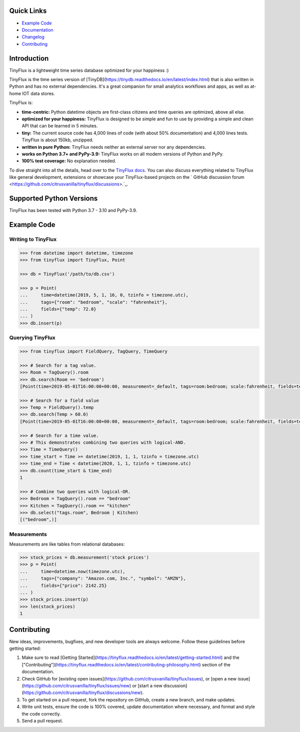 .. image:: https://github.com/citrusvanilla/tinyflux/blob/master/artwork/tinyfluxdb-light.png?raw=true#gh-dark-mode-only
    :width: 500
   
.. image:: https://github.com/citrusvanilla/tinyflux/blob/master/artwork/tinyfluxdb-dark.png?raw=true#gh-light-mode-only
    :width: 500

|Build Status| |Coverage| |Version|

Quick Links
***********

- `Example Code`_
- `Documentation <http://tinyflux.readthedocs.org/>`_
- `Changelog <https://tinyflux.readthedocs.io/en/latest/changelog.html>`_
- `Contributing`_

Introduction
************

TinyFlux is a lightweight time series database optimized for your happiness :)

TinyFlux is the time series version of [TinyDB](https://tinydb.readthedocs.io/en/latest/index.html) that is also written in Python and has no external dependencies.  It's a great companion for small analytics workflows and apps, as well as at-home IOT data stores.

TinyFlux is:

- **time-centric:** Python datetime objects are first-class citizens and time queries are optimized, above all else.

- **optimized for your happiness:** TinyFlux is designed to be simple and
  fun to use by providing a simple and clean API that can be learned in 5 minutes.

- **tiny:** The current source code has 4,000 lines of code (with about 50%
  documentation) and 4,000 lines tests.  TinyFlux is about 150kb, unzipped.

- **written in pure Python:** TinyFlux needs neither an external server nor any dependencies.

- **works on Python 3.7+ and PyPy-3.9:** TinyFlux works on all modern versions of Python
  and PyPy.

- **100% test coverage:** No explanation needed.

To dive straight into all the details, head over to the `TinyFlux docs <https://tinyflux.readthedocs.io/>`_. You can also discuss everything related to TinyFlux like general development, extensions or showcase your TinyFlux-based projects on the ` GitHub discussion forum <https://github.com/citrusvanilla/tinyflux/discussions>.`_.

Supported Python Versions
*************************

TinyFlux has been tested with Python 3.7 - 3.10 and PyPy-3.9.

Example Code
************

Writing to TinyFlux
===================

.. code-block:: python

    >>> from datetime import datetime, timezone
    >>> from tinyflux import TinyFlux, Point

    >>> db = TinyFlux('/path/to/db.csv')

    >>> p = Point(
    ...     time=datetime(2019, 5, 1, 16, 0, tzinfo = timezone.utc),
    ...     tags={"room": "bedroom", "scale": "fahrenheit"},
    ...     fields={"temp": 72.0}
    ... )
    >>> db.insert(p)


Querying TinyFlux
=================

.. code-block:: python

    >>> from tinyflux import FieldQuery, TagQuery, TimeQuery

    >>> # Search for a tag value.
    >>> Room = TagQuery().room
    >>> db.search(Room == 'bedroom')
    [Point(time=2019-05-01T16:00:00+00:00, measurement=_default, tags=room:bedroom; scale:fahrenheit, fields=temp:72.0)]

    >>> # Search for a field value
    >>> Temp = FieldQuery().temp
    >>> db.search(Temp > 60.0)
    [Point(time=2019-05-01T16:00:00+00:00, measurement=_default, tags=room:bedroom; scale:fahrenheit, fields=temp:72.0)]

    >>> # Search for a time value.
    >>> # This demonstrates combining two queries with logical-AND.
    >>> Time = TimeQuery()
    >>> time_start = Time >= datetime(2019, 1, 1, tzinfo = timezone.utc)
    >>> time_end = Time < datetime(2020, 1, 1, tzinfo = timezone.utc)
    >>> db.count(time_start & time_end)
    1

    >>> # Combine two queries with logical-OR.
    >>> Bedroom = TagQuery().room == "bedroom"
    >>> Kitchen = TagQuery().room == "kitchen"
    >>> db.select("tags.room", Bedroom | Kitchen)
    [("bedroom",)]

Measurements
============

Measurements are like tables from relational databases:

.. code-block:: python

    >>> stock_prices = db.measurement('stock prices')
    >>> p = Point(
    ...     time=datetime.now(timezone.utc),
    ...     tags={"company": "Amazon.com, Inc.", "symbol": "AMZN"},
    ...     fields={"price": 2142.25}
    ... )
    >>> stock_prices.insert(p)
    >>> len(stock_prices)
    1


Contributing
************

New ideas, improvements, bugfixes, and new developer tools are always welcome.  Follow these guidelines before getting started:

1. Make sure to read [Getting Started](https://tinyflux.readthedocs.io/en/latest/getting-started.html) and the ["Contributing"](https://tinyflux.readthedocs.io/en/latest/contributing-philosophy.html) section of the documentation.
2. Check GitHub for [existing open issues](https://github.com/citrusvanilla/tinyflux/issues), or [open a new issue](https://github.com/citrusvanilla/tinyflux/issues/new) or [start a new discussion](https://github.com/citrusvanilla/tinyflux/discussions/new).
3. To get started on a pull request, fork the repository on GitHub, create a new branch, and make updates.
4. Write unit tests, ensure the code is 100% covered, update documentation where necessary, and format and style the code correctly.
5. Send a pull request.

.. |Build Status| image:: https://github.com/citrusvanilla/tinyflux/actions/workflows/build.yml/badge.svg
.. |Coverage| image:: https://codecov.io/gh/citrusvanilla/tinyflux/branch/master/graph/badge.svg?token=IEGQ4E57VA
   :target: https://app.codecov.io/gh/citrusvanilla
.. |Version| image:: http://img.shields.io/pypi/v/tinyflux.svg?style=flat-square
   :target: https://pypi.python.org/pypi/tinyflux/
